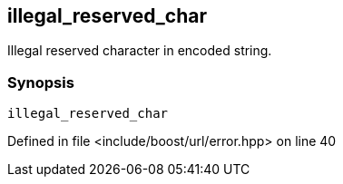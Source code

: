 :relfileprefix: ../../../
[#8F1A78799FAA227699A34DFC5D0C8C7F4BF2BF8B]
== illegal_reserved_char

pass:v,q[Illegal reserved character in encoded string.]


=== Synopsis

[source,cpp,subs="verbatim,macros,-callouts"]
----
illegal_reserved_char
----

Defined in file <include/boost/url/error.hpp> on line 40

